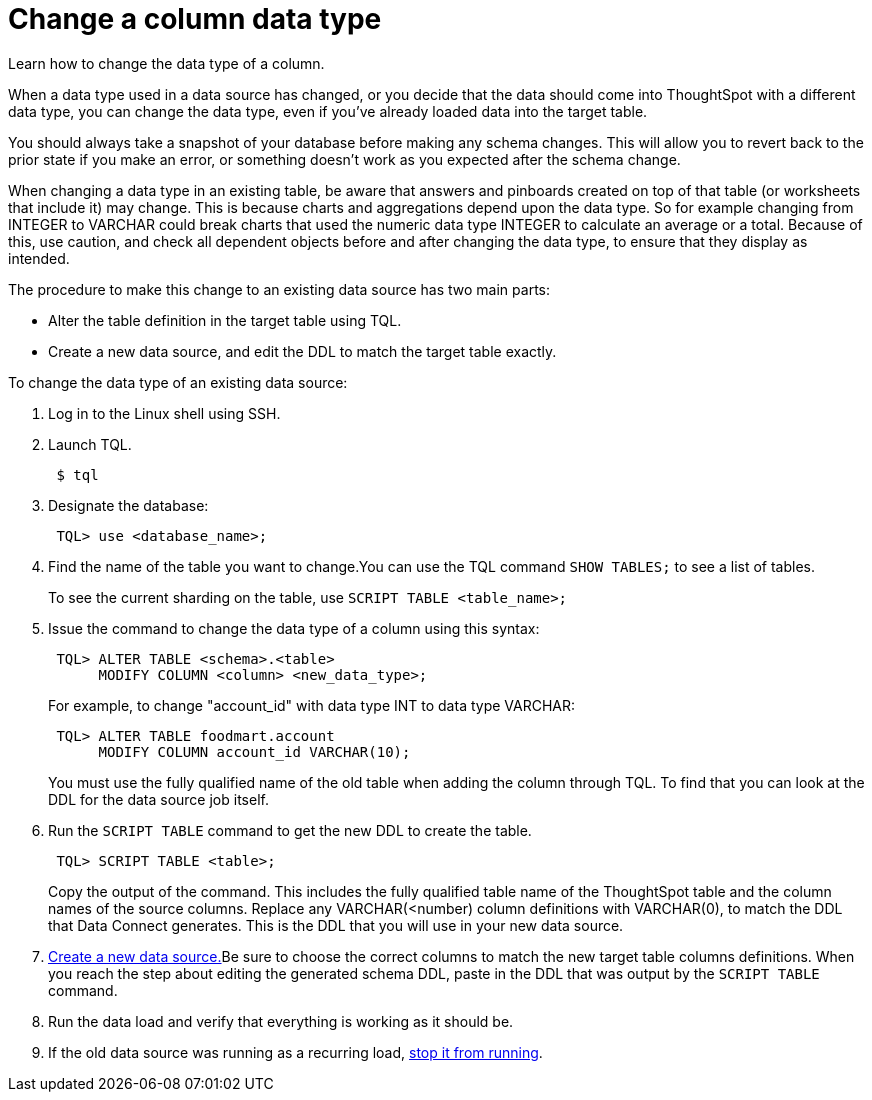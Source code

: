 = Change a column data type
:last_updated: 01/10/2021
:linkattrs:
:experimental:

Learn how to change the data type of a column.

When a data type used in a data source has changed, or you decide that the data should come into ThoughtSpot with a different data type, you can change the data type, even if you've already loaded data into the target table.

You should always take a snapshot of your database before making any schema changes.
This will allow you to revert back to the prior state if you make an error, or something doesn't work as you expected after the schema change.

When changing a data type in an existing table, be aware that answers and pinboards created on top of that table (or worksheets that include it) may change.
This is because charts and aggregations depend upon the data type.
So for example changing from INTEGER to VARCHAR could break charts that used the numeric data type INTEGER to calculate an average or a total.
Because of this, use caution, and check all dependent objects before and after changing the data type, to ensure that they display as intended.

The procedure to make this change to an existing data source has two main parts:

* Alter the table definition in the target table using TQL.
* Create a new data source, and edit the DDL to match the target table exactly.

To change the data type of an existing data source:

. Log in to the Linux shell using SSH.
. Launch TQL.
+
----
 $ tql
----

. Designate the database:
+
----
 TQL> use <database_name>;
----

. Find the name of the table you want to change.You can use the TQL command `SHOW TABLES;` to see a list of tables.
+
To see the current sharding on the table, use `SCRIPT TABLE <table_name>;`

. Issue the command to change the data type of a column using this syntax:
+
----
 TQL> ALTER TABLE <schema>.<table>
      MODIFY COLUMN <column> <new_data_type>;
----
+
For example, to change "account_id" with data type INT to data type VARCHAR:
+
----
 TQL> ALTER TABLE foodmart.account
      MODIFY COLUMN account_id VARCHAR(10);
----
+
You must use the fully qualified name of the old table when adding the column through TQL.
To find that you can look at the DDL for the data source job itself.

. Run the `SCRIPT TABLE` command to get the new DDL to create the table.
+
----
 TQL> SCRIPT TABLE <table>;
----
+
Copy the output of the command.
This includes the fully qualified table name of the ThoughtSpot table and the column names of the source columns.
Replace any VARCHAR(<number) column definitions with VARCHAR(0), to match the DDL that Data Connect generates.
This is the DDL that you will use in your new data source.

. xref:adding-data-source.adoc[Create a new data source.]Be sure to choose the correct columns to match the new target table columns definitions.
When you reach the step about editing the generated schema DDL, paste in the DDL that was output by the `SCRIPT TABLE` command.
. Run the data load and verify that everything is working as it should be.
. If the old data source was running as a recurring load, xref:stop-scheduled-job.adoc[stop it from running].
